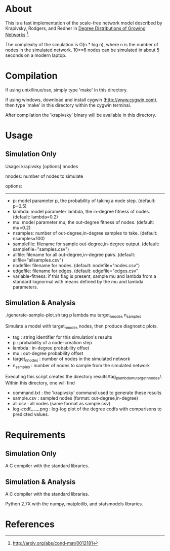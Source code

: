 * About
  This is a fast implementation of the scale-free network model
  described by Krapivsky, Rodgers, and Redner in
  _Degree Distributions of Growing Networks_ [fn:1].

  The complexity of the simulation is O(n * log n), where n is the
  number of nodes in the simulated network.  10**6 nodes can be
  simulated in about 5 seconds on a modern laptop.

  
* Compilation
  If using unix/linux/osx, simply type 'make' in this directory.

  If using windows, download and install cygwin
  (http://www.cygwin.com), then type 'make' in this directory within the
  cygwin terminal.

  After compilation the 'krapivsky' binary will be available in this
  directory.


* Usage
** Simulation Only
   Usage:  krapivsky [options] nnodes

 	nnodes: number of nodes to simulate

 	options:
 	--------
 	+ p:		model parameter p, the probability of taking a node step.  (default: p=0.5) 
 	+ lambda:	model parameter lambda, the in-degree fitness of nodes.  (default: lambda=0.2)
 	+ mu:		model parameter mu, the out-degree fitness of nodes.  (default: mu=0.2)
 	+ nsamples:	number of out-degree,in-degree samples to take.  (default: nsamples=100)
 	+ samplefile:	filename for sample out-degree,in-degree output.  (default: samplefile="samples.csv")
 	+ allfile:	filename for all out-degree,in-degree pairs.  (default: allfile="allsamples.csv")
 	+ nodefile:	filename for nodes.  (default: nodefile="nodes.csv")
 	+ edgefile:	filename for edges.  (default: edgefile="edges.csv"
 	+ variable-fitness: if this flag is present, sample mu and lambda from a standard lognormal with means defined by the mu and lambda parameters.

** Simulation & Analysis
   ./generate-sample-plot.sh tag p lambda mu target_n_nodes n_samples

   Simulate a model with target_n_nodes nodes, then produce diagnostic plots.
   
   + tag		: string identifier for this simulation's results
   + p			: probability of a node-creation step
   + lambda		: in-degree probability offset
   + mu			: out-degree probability offset
   + target_n_nodes	: number of nodes in the simulated network
   + n_samples		: number of nodes to sample from the simulated network

   Executing this script creates the directory
   results/tag_p_lambda_mu_target_n_nodes/.  Within this directory, one
   will find

   + command.txt	: the 'krapivsky' command used to generate these results
   + sample.csv		: sampled nodes (format: out-degree,in-degree)
   + all.csv		: all nodes (same format as sample.csv)
   + log-ccdf_..._.png  : log-log plot of the degree ccdfs with
                          comparisons to predicted values.

* Requirements
** Simulation Only
   A C compiler with the standard libraries.

** Simulation & Analysis
   A C compiler with the standard libraries.

   Python 2.7X with the numpy, matplotlib, and statsmodels libraries.


* References
[fn:1] http://arxiv.org/abs/cond-mat/0012181
